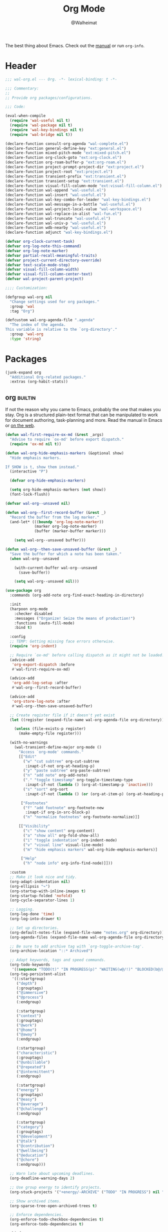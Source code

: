 #+TITLE: Org Mode
#+AUTHOR: @Walheimat
#+PROPERTY: header-args:emacs-lisp :tangle (wal-tangle-target)
#+TAGS: { package : builtin(b) melpa(m) gnu(e) nongnu(n) git(g) }

The best thing about Emacs. Check out the [[https://orgmode.org/manual/][manual]] or run =org-info=.

* Header
:PROPERTIES:
:VISIBILITY: folded
:END:

#+BEGIN_SRC emacs-lisp
;;; wal-org.el --- Org. -*- lexical-binding: t -*-

;;; Commentary:
;;
;; Provide org packages/configurations.

;;; Code:

(eval-when-compile
  (require 'wal-useful nil t)
  (require 'wal-package nil t)
  (require 'wal-key-bindings nil t)
  (require 'wal-bridge nil t))

(declare-function consult-org-agenda "wal-complete.el")
(declare-function general-define-key "ext:general.el")
(declare-function mixed-pitch-mode "ext:mixed-pitch.el")
(declare-function org-clock-goto "ext:org-clock.el")
(declare-function org-roam-buffer-p "ext:org-roam.el")
(declare-function project-prompt-project-dir "ext:project.el")
(declare-function project-root "ext:project.el")
(declare-function transient-prefix "ext:transient.el")
(declare-function transient-setup "ext:transient.el")
(declare-function visual-fill-column-mode "ext:visual-fill-column.el")
(declare-function wal-append "wal-useful.el")
(declare-function wal-insert "wal-useful.el")
(declare-function wal-key-combo-for-leader "wal-key-bindings.el")
(declare-function wal-message-in-a-bottle "wal-useful.el")
(declare-function wal-project-local-value "wal-workspace.el")
(declare-function wal-replace-in-alist "wal-fun.el")
(declare-function wal-truncate "wal-useful.el")
(declare-function wal-univ-p "wal-useful.el")
(declare-function wdb-nearby "wal-useful.el")
(declare-function adjunct "wal-key-bindings.el")

(defvar org-clock-current-task)
(defvar org-log-note-this-command)
(defvar org-log-note-marker)
(defvar partial-recall-meaningful-traits)
(defvar project-current-directory-override)
(defvar text-scale-mode-step)
(defvar visual-fill-column-width)
(defvar visual-fill-column-center-text)
(defvar wal-project-parent-project)

;;;; Customization:

(defgroup wal-org nil
  "Change settings used for org packages."
  :group 'wal
  :tag "Org")

(defcustom wal-org-agenda-file ".agenda"
  "The index of the agenda.
This variable is relative to the `org-directory'."
  :group 'wal-org
  :type 'string)
#+END_SRC

* Packages

#+begin_src emacs-lisp
(junk-expand org
  "Additional Org-related packages."
  :extras (org-habit-stats))
#+end_src

** org                                                              :builtin:
:PROPERTIES:
:UNNUMBERED: t
:END:

If not the reason why you came to Emacs, probably the one that makes
you stay. Org is a structured plain-text format that can be
manipulated to work for document authoring, task-planning and more.
Read the manual in Emacs or [[https://orgmode.org/manuals.html][on the web]].

#+BEGIN_SRC emacs-lisp
(defun wal-first-require-ox-md (&rest _args)
  "Advise to require `ox-md' before export dispatch."
  (require 'ox-md nil t))

(defun wal-org-hide-emphasis-markers (&optional show)
  "Hide emphasis markers.

If SHOW is t, show them instead."
  (interactive "P")

  (defvar org-hide-emphasis-markers)

  (setq org-hide-emphasis-markers (not show))
  (font-lock-flush))

(defvar wal-org--unsaved nil)

(defun wal-org--first-record-buffer (&rest _)
  "Record the buffer from the log marker."
  (and-let* (((boundp 'org-log-note-marker))
             (marker org-log-note-marker)
             (buffer (marker-buffer marker)))

    (setq wal-org--unsaved buffer)))

(defun wal-org--then-save-unsaved-buffer (&rest _)
  "Save the buffer for which a note has been taken."
  (when wal-org--unsaved

    (with-current-buffer wal-org--unsaved
      (save-buffer))

    (setq wal-org--unsaved nil)))

(use-package org
  :commands (org-add-note org-find-exact-heading-in-directory)

  :init
  (harpoon org-mode
    :checker disabled
    :messages ("Organize! Seize the means of production!")
    :functions (auto-fill-mode)
    :bind t)

  :config
  ;; TEMP: Getting missing face errors otherwise.
  (require 'org-indent)

  ;; Require `ox-md' before calling dispatch as it might not be loaded.
  (advice-add
   'org-export-dispatch :before
   #'wal-first-require-ox-md)

  (advice-add
   'org-add-log-setup :after
   #'wal-org--first-record-buffer)

  (advice-add
   'org-store-log-note :after
   #'wal-org--then-save-unsaved-buffer)

  ;; Create register file if it doesn't yet exist
  (let ((register (expand-file-name wal-org-agenda-file org-directory)))

    (unless (file-exists-p register)
      (make-empty-file register)))

  (with-no-warnings
    (wal-transient-define-major org-mode ()
      "Access `org-mode' commands."
      [["Edit"
        ("w" "cut subtree" org-cut-subtree
         :inapt-if-not org-at-heading-p)
        ("y" "paste subtree" org-paste-subtree)
        ("n" "add note" org-add-note)
        ("." "toggle timestamp" org-toggle-timestamp-type
         :inapt-if-not (lambda () (org-at-timestamp-p 'inactive)))
        ("s" "sort" org-sort
         :inapt-if-not (lambda () (or (org-at-item-p) (org-at-heading-p))))]

       ["Footnotes"
        ("f" "add footnote" org-footnote-new
         :inapt-if org-in-src-block-p)
        ("n" "normalize footnotes" org-footnote-normalize)]]

      [["Visibility"
        ("c" "show content" org-content)
        ("a" "show all" org-fold-show-all)
        ("i" "toggle indentation" org-indent-mode)
        ("v" "visual line" visual-line-mode)
        ("m" "hide emphasis markers" wal-org-hide-emphasis-markers)]

       ["Help"
        ("h" "node info" org-info-find-node)]]))

  :custom
  ;; Make it look nice and tidy.
  (org-adapt-indentation nil)
  (org-ellipsis "↷")
  (org-startup-with-inline-images t)
  (org-startup-folded 'nofold)
  (org-cycle-separator-lines 1)

  ;; Logging.
  (org-log-done 'time)
  (org-log-into-drawer t)

  ;; Set up directories.
  (org-default-notes-file (expand-file-name "notes.org" org-directory))
  (org-agenda-files (expand-file-name wal-org-agenda-file org-directory))

  ;; Be sure to add archive tag with `org-toggle-archive-tag'.
  (org-archive-location "::* Archived")

  ;; Adapt keywords, tags and speed commands.
  (org-todo-keywords
   '((sequence "TODO(t)" "IN PROGRESS(p)" "WAITING(w@/!)" "BLOCKED(b@/@)" "|" "DONE(d)" "CANCELED(c@/!)")))
  (org-tag-persistent-alist
   '((:startgroup)
     ("depth")
     (:grouptags)
     ("@immersive")
     ("@process")
     (:endgroup)

     (:startgroup)
     ("context")
     (:grouptags)
     ("@work")
     ("@home")
     ("@away")
     (:endgroup)

     (:startgroup)
     ("characteristic")
     (:grouptags)
     ("@unbillable")
     ("@repeated")
     ("@intermittent")
     (:endgroup)

     (:startgroup)
     ("energy")
     (:grouptags)
     ("@easy")
     ("@average")
     ("@challenge")
     (:endgroup)

     (:startgroup)
     ("category")
     (:grouptags)
     ("@development")
     ("@talk")
     ("@contribution")
     ("@wellbeing")
     ("@education")
     ("@chore")
     (:endgroup)))

  ;; Warn late about upcoming deadlines.
  (org-deadline-warning-days 2)

  ;; Use group energy to identify projects.
  (org-stuck-projects '("+energy/-ARCHIVE" ("TODO" "IN PROGRESS") nil ""))

  ;; Show archived items.
  (org-sparse-tree-open-archived-trees t)

  ;; Enforce dependencies.
  (org-enforce-todo-checkbox-dependencies t)
  (org-enforce-todo-dependencies t)

  :bind
  (:map org-mode-map
   ("M-p" . org-previous-visible-heading)
   ("M-n" . org-next-visible-heading)))
#+END_SRC

** org-habit-stats                                                    :melpa:

#+begin_src emacs-lisp
(use-package org-habit-stats
  :defer 3
  :after org-agenda

  :config
  (transient-append-suffix 'org-mode-major '(1 -1)
    '["Habits"
      ("S" "stats" org-habit-stats-view-habit-at-point
       :inapt-if-not (lambda () (org-is-habit-p (point))))]))
#+end_src

** org-agenda                                                       :builtin:
:PROPERTIES:
:UNNUMBERED: t
:END:

Plan your day, week and year. This adapts the agenda view to show what
I need day-to-day and adds a =consult= buffer source.

#+BEGIN_SRC emacs-lisp
(defun wal-agenda-buffer-p (buffer)
  "Check if BUFFER contributes to the agenda."
  (declare-function org-agenda-file-p "ext:org.el")

  (org-agenda-file-p (buffer-file-name buffer)))

(defun wal-org-agenda-take-note (&optional arg)
  "Take a note for an agenda item.

This prefers the currently clocked item unless ARG is passed.

Otherwise (or if there is no clocked item) this prompts to select
the item first."
  (interactive "P")

  (declare-function org-clock-goto "ext:org-clock.el")

  (let ((current org-clock-current-task))

    (save-window-excursion
      (if (and current
               (not arg))
          (org-clock-goto)
        (consult-org-agenda))
      (org-add-note))))

(use-package org-agenda
  :config
  (with-eval-after-load 'partial-recall
    (parallel-mirror wal-agenda-buffer-p :type boolean)
    (put 'parallel-mirror-wal-agenda-buffer-p 'partial-recall-non-meaningful-explainer "Agenda buffer")
    (add-to-list 'partial-recall-meaningful-traits 'parallel-mirror-wal-agenda-buffer-p))

  (wal-replace-in-alist 'org-agenda-prefix-format '((agenda . "  %?-12t%?-12c%? s%?b")))

  :custom
  (org-agenda-hide-tags-regexp "^@")
  (org-agenda-span 'day)
  (org-agenda-restore-windows-after-quit t)
  (org-agenda-time-leading-zero t)
  (org-agenda-log-mode-items '(clock))
  (org-agenda-start-with-clockreport-mode t)
  (org-agenda-start-with-log-mode t)
  (org-agenda-clockreport-parameter-plist
   '(:link t
     :maxlevel 3
     :fileskip0 t
     :emphasize t
     :match "-@unbillable"))

  :bind
  (("C-c a" . org-agenda)
   ("C-c n" . wal-org-agenda-take-note)
   :map org-agenda-mode-map
   ("C-c C-t" . org-agenda-todo-yesterday)))
#+END_SRC

** org-habit                                                        :builtin:
:PROPERTIES:
:UNNUMBERED: t
:END:

Habits are a special kind of todo to keep track of what you keep
doing/forgetting to do.

#+BEGIN_SRC emacs-lisp
(use-package org-habit
  :custom
  (org-habit-show-habits-only-for-today nil)
  (org-habit-graph-column 70))
#+END_SRC

** org-super-agenda                                                   :melpa:
:PROPERTIES:
:UNNUMBERED: t
:END:

Allows for nicer grouping in the agenda view. The groups relate to
custom groups and todo keywords.

#+BEGIN_SRC emacs-lisp
(use-package org-super-agenda
  :demand t
  :after org-agenda

  :config
  (org-super-agenda-mode)

  :custom
  (org-super-agenda-groups
   '((:name "Schedule" :time-grid t)
     (:name "Unscheduled"
      :and (:scheduled nil
            :not (:tag "@intermittent" :todo "BLOCKED")))
     (:name "Leftovers"
      :and (:todo ("IN PROGRESS" "WAITING")
            :scheduled past
            :not (:tag "@repeated" :tag "@education")))
     (:name "Blocked" :todo "BLOCKED")
     (:name "Education" :and (:habit t :tag "@education"))

     ;; Habits.
     (:name "Contribution"
      :and (:habit t
            :tag "@contribution"))
     (:name "Well-being"
      :and (:habit t
            :tag "@wellbeing"))
     (:name "Chores"
      :and (:habit t
            :tag "@chore"))
     (:name "Other habits"
            :habit t)

     ;; Discard the rest.
     (:discard (:anything t))))
  (org-super-agenda-final-group-separator "\n")

  :functions (org-super-agenda-mode))
#+END_SRC

** org-roam                                                           :melpa:
:PROPERTIES:
:UNNUMBERED: t
:END:

Trying to organize my thoughts using Zettelkästen. This package allows
you to create a web of interconnected nodes of org files.

This adds a function to refile only within =org-roam= files.

/Note/ that you will need to install =sqlite3= manually.

#+BEGIN_SRC emacs-lisp
(junk-expand org-roam
  "Note rhizome."
  :packages (org-roam)
  :extras (org-roam-ui))

(defun wal-org-refile (&optional arg)
  "Refile using ARG, but use `org-roam-directory' for its files.

If called with numeric prefix `5', set variable
`org-agenda-files' to the `org-roam-directory'."
  (interactive "P")

  (declare-function org-refile "ext:org.el")
  (defvar org-roam-directory)

  (cond
   ((and (org-roam-buffer-p) (not (equal arg 5)))
    (let ((org-agenda-files (list org-roam-directory)))

      (org-refile arg)))

   ((equal arg 5)
    (org-refile))

   (t (org-refile arg))))

(use-package org-roam
  :wal-ways t
  :if (executable-find "sqlite3")

  :commands
  (org-roam-buffer-display-dedicated
   org-roam-capture
   org-roam-node-create
   org-roam-node-find
   org-roam-node-read
   wal-org-roam)

  :init
  (setq org-roam-v2-ack t)

  :config
  ;; Show roam buffer on the right.
  (wdb-nearby org-roam-buffer :side 'right :no-other t)

  ;; Refile differently for these files.
  (wal-replace-in-alist 'org-speed-commands '(("w" . wal-org-refile)))

  (transient-define-prefix wal-org-roam ()
    "Run `org-roam' commands."
    [["Capture"
      ("c" "node" org-roam-capture)
      ("t" "today" org-roam-dailies-capture-today)]
     ["Find"
      ("f" "node" org-roam-node-find)
      ("d" "daily" org-roam-dailies-goto-date)
      ("D" "daily directory" org-roam-dailies-find-directory)]
     ["Actions"
      ("b" "toggle roam buffer" org-roam-buffer-toggle)
      ("w" "roam refile" org-roam-refile
       :inapt-if-not-mode 'org-mode)
      ("i" "insert node" org-roam-node-insert
       :inapt-if-not-mode 'org-mode)
      ("@" "add tag" org-roam-tag-add
       :inapt-if-not-mode 'org-mode)]
     ["Visualization"
      ("g" "graph" org-roam-graph)]])

  (org-roam-db-autosync-enable)

  :custom
  ;; Setup directories and file names.
  (org-roam-directory (expand-file-name "zettelkasten" org-directory))
  (org-roam-dailies-directory "tagebuch/")
  (org-roam-extract-new-file-path "${slug}.org")

  ;; Simple capture templates.
  (org-roam-capture-templates
   '(("d" "default" plain "%?"
      :target (file+head "${slug}.org"
                         "#+title: ${title}\n")
      :unnarrowed t)))
  (org-roam-dailies-capture-templates
   '(("d" "default" entry
      "* %?\n:PROPERTIES:\n:CREATED_AT: %U\n:TASK: %k\n:END:"
      :target (file+head "%<%Y-%m-%d>.org"
                         "#+title: %<%Y-%m-%d>\n")
      :empty-lines 1)))

  :wal-bind
  (("\\" . org-roam-capture)
   ("M-\\" . wal-org-roam))

  :functions (org-roam-db-autosync-enable)
  :defines (org-roam-buffer org-roam-v2-ack))
#+END_SRC

** org-roam-ui                                                        :melpa:
:PROPERTIES:
:UNNUMBERED: t
:END:

Fancy UI for =org-roam=.

#+BEGIN_SRC emacs-lisp
(use-package org-roam-ui
  :defer 3
  :after org-roam

  :config
  (transient-append-suffix 'wal-org-roam '(0 3 0)
    '("u" "ui" org-roam-ui-mode)))
#+END_SRC

** org-tree-slide                                                    :nongnu:
:PROPERTIES:
:UNNUMBERED: t
:END:

Turn any =org-mode= buffer into a presentation. The custom functions
make sure that content is centered and only code retains fixed pitch.

#+BEGIN_SRC emacs-lisp
(defun wal-relative-column-width (&optional target-width)
  "Get the relative column width of TARGET-WIDTH."
  (let ((width (or target-width 160))
        (scale (if (and (boundp 'text-scale-mode-amount)
                        (numberp text-scale-mode-amount))
                   (expt text-scale-mode-step text-scale-mode-amount)
                 1)))

    (ceiling (/ width scale))))

(defun wal-org-tree-slide-toggle-visibility ()
  "Toggle visibility of cursor."
  (interactive)

  (if cursor-type
      (setq cursor-type nil)
    (setq cursor-type t)))

(defun wal-org-tree-slide-play ()
  "Hook into `org-tree-slide-play'."
  (setq-local visual-fill-column-width (wal-relative-column-width 160)
              visual-fill-column-center-text t
              cursor-type nil)
  (visual-fill-column-mode 1)

  (mixed-pitch-mode 1)

  (wal-org-hide-emphasis-markers))

(defun wal-org-tree-slide-stop ()
  "Hook into `org-tree-slide-stop'."
  (setq-local visual-fill-column-width nil
              visual-fill-column-center-text nil
              cursor-type t
              org-hide-emphasis-markers nil)
  (visual-fill-column-mode -1)

  (declare-function outline-show-all "ext:outline.el")

  (outline-show-all)

  (mixed-pitch-mode -1)

  (text-scale-adjust 0)

  (wal-org-hide-emphasis-markers t))

(defun wal-org-tree-slide-text-scale ()
  "Hook into `text-scale-mode-hook' for `org-tree-slide'."
  (when (and (boundp 'org-tree-slide-mode) org-tree-slide-mode)
    (wal-org-tree-slide-play)))

(use-package org-tree-slide
  :after org

  :hook
  ((org-tree-slide-play . wal-org-tree-slide-play)
   (org-tree-slide-stop . wal-org-tree-slide-stop)
   (text-scale-mode . wal-org-tree-slide-text-scale))

  :init
  (transient-append-suffix 'org-mode-major '(1 -1)
    '["Presentation"
      ("p" "present" org-tree-slide-mode)])

  :custom
  (org-tree-slide-never-touch-face t)
  (org-tree-slide-cursor-init nil)
  (org-tree-slide-activate-message "We're on a road to nowhere")
  (org-tree-slide-deactivate-message "Take you here, take you there")
  (org-tree-slide-indicator '(:next "   >>>" :previous "<<<" :content "< Here is where time is on our side >"))

  :bind
  (:map org-tree-slide-mode-map
   ("q" . org-tree-slide-mode) ; To close it again.
   ("n" . org-tree-slide-move-next-tree)
   ("p" . org-tree-slide-move-previous-tree)
   ("i" . text-scale-increase)
   ("d" . text-scale-decrease)
   ("v" . wal-org-tree-slide-toggle-visibility))

  :defines (org-tree-slide-mode-map))
#+END_SRC

** org-src                                                          :builtin:
:PROPERTIES:
:UNNUMBERED: t
:END:

Editing source blocks in Org files.

Loads a few more languages and disables native tabs in source blocks.

#+BEGIN_SRC emacs-lisp
(use-package org-src
  :after org

  :config
  (wal-append
   'org-src-lang-modes
   '(("dockerfile" . dockerfile)
     ("conf" . conf)
     ("markdown" . markdown)
     ("fish" . fish)))

  (transient-append-suffix 'org-mode-major '(0 0 -1)
    '("e" "edit source" org-edit-src-code
      :inapt-if-not org-in-src-block-p))

  :custom
  (org-src-tab-acts-natively nil)
  (org-edit-src-content-indentation 0)

  :bind
  (:map org-src-mode-map
   ("C-c C-c" . org-edit-src-exit))

  :delight " osc")
#+END_SRC

** org-capture                                                      :builtin:
:PROPERTIES:
:UNNUMBERED: t
:END:

If you want to just write a quick note or todo for yourself,
=org-capture= is your friend. This adds the concept of project tasks
that are collected in distinct files under a desired heading. They can
be created using one of the custom templates. The others are for
taking notes related to the currently clocked task and one for dailies
(although =org-roam= is preferred for these).

#+BEGIN_SRC emacs-lisp
(defvar-local wal-org-capture-tasks-heading "Tasks")
(put 'wal-org-capture-tasks-heading 'safe-local-variable #'stringp)

(defvar-local wal-org-capture-tasks-file nil)
(put 'wal-org-capture-tasks-file 'safe-local-variable #'stringp)

(defun wal-org-capture--find-project-tasks-heading (&optional arg)
  "Find the heading of a project's tasks.

The project is the current project unless ARG is t."
  (declare-function org-find-exact-heading-in-directory "ext:org.el")
  (declare-function org-find-exact-headline-in-buffer "ext:org.el")

  (let ((project-current-directory-override (and arg (project-prompt-project-dir))))

    (if-let* ((project (project-current t))
              (root (project-root project))
              (heading (wal-project-local-value 'wal-org-capture-tasks-heading project))
              (marker (or (and-let* ((file (wal-project-local-value 'wal-org-capture-tasks-file project))
                                     (canonicalized (and (boundp 'org-directory)
                                                         (expand-file-name file org-directory)))
                                     (buffer (and (file-exists-p canonicalized)
                                                  (find-file-noselect canonicalized))))
                            (org-find-exact-headline-in-buffer heading buffer))
                          (org-find-exact-heading-in-directory heading (or (wal-project-local-value 'wal-project-parent-project) root)))))
        marker
      (user-error "Couldn't find heading '%s'" wal-org-capture-tasks-heading))))

(defun wal-org-capture-locate-project-tasks (&optional other-project)
  "Locate project tasks.

If OTHER-PROJECT is t, do that for another project."
  (let ((marker (wal-org-capture--find-project-tasks-heading other-project)))

    (set-buffer (marker-buffer marker))
    (goto-char (marker-position marker))))

(defun wal-org-capture-project-tasks (&optional goto)
  "Go to project tasks.

See `org-capture' for the usage of GOTO."
  (interactive "P")

  (org-capture goto "p"))

(use-package org-capture
  :custom
  (org-capture-templates
   `(("c" "clocking task" plain
      (clock)
      "\n%?\n"
      :unnarrowed t)
     ("d" "daily note" plain
      (file+olp+datetree ,(concat org-directory "/dailies.org"))
      "%i\n%?"
      :empty-lines-before 1
      :empty-lines-after 1)
     ("t" "new project task" entry
      (function wal-org-capture-locate-project-tasks)
      "* TODO %?\n\n%i"
      :empty-lines-before 1
      :empty-lines-after 1
      :before-finalize (org-set-tags-command))
     ("T" "new project task (other project)" entry
      (function (lambda () (wal-org-capture-locate-project-tasks t)))
      "* TODO %?\n\n%i"
      :empty-lines-before 1
      :empty-lines-after 1
      :before-finalize (org-set-tags-command))
     ("p" "project tasks" plain
      (function wal-org-capture-locate-project-tasks)
      ""
      :unnarrowed t)))
  (org-capture-bookmark nil) ; Prevents countless edit buffers since we annotate bookmarks.

  :bind
  (("C-c c" . org-capture)
   ("C-c v" . wal-org-capture-project-tasks))

  :delight " cap")
#+END_SRC

** org-refile                                                       :builtin:
:PROPERTIES:
:UNNUMBERED: t
:END:

Configure refiling headings. Reduces the depth for agenda files.

#+BEGIN_SRC emacs-lisp
(use-package org-refile
  :custom
  (org-refile-targets
   '((nil . (:maxlevel . 4))
     (org-agenda-files . (:maxlevel . 3)))))
#+END_SRC

** org-babel                                                        :builtin:
:PROPERTIES:
:UNNUMBERED: t
:END:

Source block interaction.

Loads a few more languages and doesn't require confirmation of block
evaluation.

#+BEGIN_SRC emacs-lisp
(use-package ob
  :config
  (wal-append
   'org-babel-load-languages
   '((shell . t)
     (python . t)
     (latex . t)
     (js . t)))

  :custom
  (org-confirm-babel-evaluate nil))
#+end_src

** org-clock                                                        :builtin:
:PROPERTIES:
:UNNUMBERED: t
:END:

You know the drill. Clock in, clock out. Makes sure that headings with
a todo keyword are set to in progress when clocked into. Also adds a
command to ignore continuous clocking as well as one to add a note to
the clocked task.

#+BEGIN_SRC emacs-lisp
(defvar-local wal-org-clock-in-progress-state "IN PROGRESS"
  "The state signifying a task is in progress.")
(put 'wal-org-clock-in-progress-state 'safe-local-variable #'stringp)

(defun wal-org-clock-in-switch-to-state (todo-state)
  "Only switch state to IN PROGRESS if TODO-STATE was given."
  (defvar org-todo-keywords-1)

  (when (and todo-state
             (member wal-org-clock-in-progress-state org-todo-keywords-1))
    wal-org-clock-in-progress-state))

(defun wal-org-clock-out-switch-to-state (todo-state)
  "Switch from TODO-STATE to a user-selected state.

The possible states is reduced to those following the current
state if that state is known."
  (defvar org-todo-keywords-1)
  (defvar org-clock-current-task)

  (and-let* (todo-state
             (keywords org-todo-keywords-1)
             (keywords (if (member todo-state keywords)
                           (seq-subseq keywords (seq-position keywords todo-state))
                         keywords))

             (task (or org-clock-current-task "Current task"))
             (prompt (format "Switch `%s' from %s to: " task todo-state)))

    (completing-read prompt keywords nil t)))

(defun wal-org-clock-heading ()
  "Render a truncated heading for modeline."
  (declare-function org-link-display-format "ext:org-link.el")
  (declare-function org-get-heading "ext:org.el")

  (let ((heading (org-link-display-format
	              (org-no-properties (org-get-heading t t t t)))))

    (wal-truncate heading 12)))

(defun wal-org-clock-in-from-now ()
  "Force `org-clock-in' without continuous logging."
  (defvar org-clock-continuously)
  (declare-function org-clock-in "ext:org-clock.el")

  (let ((org-clock-continuously nil))

    (org-clock-in)))

(defun wal-org-clock-kill-current-task ()
  "Insert the current task."
  (interactive)

  (unless org-clock-current-task
    (user-error "No current task"))

  (let ((no-props (substring-no-properties org-clock-current-task)))

    (kill-new no-props)
    (message "Added '%s' to kill ring" no-props)))

(use-package org-clock
  :after org

  :init
  (org-clock-persistence-insinuate)

  :config
  (with-eval-after-load 'org-keys
    (add-to-list 'org-speed-commands '("N" . wal-org-clock-in-from-now)))

  :custom
  ;; We want a continuous, persistent clock.
  (org-clock-continuously t)
  (org-clock-persist 'clock)

  ;; Resolve after idling.
  (org-clock-idle-time 120)

  ;; Switch state conditionally and resume.
  (org-clock-in-switch-to-state 'wal-org-clock-in-switch-to-state)
  (org-clock-in-resume t)

  ;; Switch state conditionally and remove zero clocks.
  (org-clock-out-switch-to-state 'wal-org-clock-out-switch-to-state)
  (org-clock-out-remove-zero-time-clocks t)

  (org-clock-report-include-clocking-task t)

  ;; Truncate overly long tasks.
  (org-clock-heading-function #'wal-org-clock-heading))
#+END_SRC

** org-duration                                                     :builtin:
:PROPERTIES:
:UNNUMBERED: t
:END:

Set up durations for a 40-hour week.

#+BEGIN_SRC emacs-lisp
(use-package org-duration
  :after org

  :config
  ;; 40h working week, one month of vacation.
  (wal-replace-in-alist
    'org-duration-units
    `(("d" . ,(* 60 8))
      ("w" . ,(* 60 8 5))
      ("m" . ,(* 60 8 5 4))
      ("y" . ,(* 60 8 5 4 11)))))
#+END_SRC

** org-keys                                                         :builtin:
:PROPERTIES:
:UNNUMBERED: t
:END:

Add some user speed commands.

#+BEGIN_SRC emacs-lisp
(use-package org-keys
  :after org

  :custom
  (org-use-speed-commands t)
  (org-return-follows-link t))
#+END_SRC

** org-modern                                                           :gnu:
:PROPERTIES:
:UNNUMBERED: t
:END:

Modern look.

#+begin_src emacs-lisp
(use-package org-modern
  :hook (org-mode . org-modern-mode)

  :custom
  (org-modern-hide-stars " ")
  (org-modern-star '("◆" "◇" "►" "▻" "▸" "▹" "•")))
#+end_src

* Footer
:PROPERTIES:
:VISIBILITY: folded
:END:

#+BEGIN_SRC emacs-lisp
(provide 'wal-org)

;;; wal-org.el ends here
#+END_SRC
